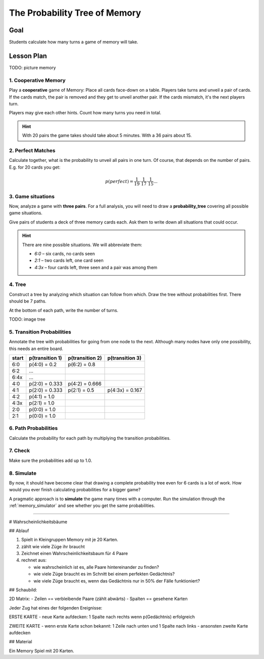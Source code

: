
The Probability Tree of Memory
==============================

.. figure:: ../images/memory.jpg

Goal
----

Students calculate how many turns a game of memory will take.

Lesson Plan
-----------

TODO: picture memory

1. Cooperative Memory
+++++++++++++++++++++

Play a **cooperative** game of Memory: Place all cards face-down on a table. Players take turns and unveil a pair of cards. If the cards match, the pair is removed and they get to unveil another pair.
If the cards mismatch, it's the next players turn.

Players may give each other hints. Count how many turns you need in total.

.. hint::

   With 20 pairs the game takes should take about 5 minutes. With a 36 pairs about 15.

2. Perfect Matches
++++++++++++++++++

Calculate together, what is the probability to unveil all pairs in one turn.
Of course, that depends on the number of pairs. E.g. for 20 cards you get:

.. math::

   p(perfect) = \frac{1}{19} \cdot \frac{1}{17} \cdot \frac{1}{15} ...

3. Game situations
++++++++++++++++++

Now, analyze a game with **three pairs**.
For a full analysis, you will need to draw a **probability_tree** covering all possible game situations.

Give pairs of students a deck of three memory cards each.
Ask them to write down all situations that could occur.

.. hint::

   There are nine possible situations.
   We will abbreviate them:

   - `6:0` – six cards, no cards seen
   - `2:1` – two cards left, one card seen
   - `4:3x` – four cards left, three seen and a pair was among them

4. Tree
+++++++

Construct a tree by analyzing which situation can follow from which.
Draw the tree without probabilities first.
There should be 7 paths.

At the bottom of each path, write the number of turns.

TODO: image tree

5. Transition Probabilities
+++++++++++++++++++++++++++

Annotate the tree with probabilities for going from one node to the next.
Although many nodes have only one possibility, this needs an entire board.

======== =============== =============== ===============
start    p(transition 1) p(transition 2) p(transition 3)
======== =============== =============== ===============
6:0      p(4:0) = 0.2    p(6:2) = 0.8
6:2      ...
6:4x     ...
4:0      p(2:0) = 0.333  p(4:2) = 0.666
4:1      p(2:0) = 0.333  p(2:1) = 0.5    p(4:3x) = 0.167
4:2      p(4:1) = 1.0
4:3x     p(2:1) = 1.0
2:0      p(0:0) = 1.0
2:1      p(0:0) = 1.0
======== =============== =============== ===============

6. Path Probabilities
+++++++++++++++++++++

Calculate the probability for each path by multiplying the transition probabilities.

7. Check
++++++++

Make sure the probabilities add up to 1.0.

8. Simulate
+++++++++++

By now, it should have become clear that drawing a complete probability tree even for 6 cards is a lot of work. How would you ever finish calculating probabilities for a bigger game?

A pragmatic approach is to **simulate** the game many times with a computer.
Run the simulation through the :ref:`memory_simulator` and see whether you get the same probabilities.

----

# Wahrscheinlichkeitsbäume

## Ablauf

1. Spielt in Kleingruppen Memory mit je 20 Karten.
2. zählt wie viele Züge ihr braucht
3. Zeichnet einen Wahrscheinlichkeitsbaum für 4 Paare
4. rechnet aus:

   - wie wahrscheinlich ist es, alle Paare hintereinander zu finden?
   - wie viele Züge braucht es im Schnitt bei einem perfekten Gedächtnis?
   - wie viele Züge braucht es, wenn das Gedächtnis nur in 50% der Fälle funktioniert?

## Schaubild:

2D Matrix:
- Zeilen == verbleibende Paare (zählt abwärts)
- Spalten == gesehene Karten

Jeder Zug hat eines der folgenden Ereignisse:

ERSTE KARTE
- neue Karte aufdecken: 1 Spalte nach rechts wenn p(Gedächtnis) erfolgreich

ZWEITE KARTE
- wenn erste Karte schon bekannt: 1 Zeile nach unten und 1 Spalte nach links
- ansonsten zweite Karte aufdecken


## Material

Ein Memory Spiel mit 20 Karten.

